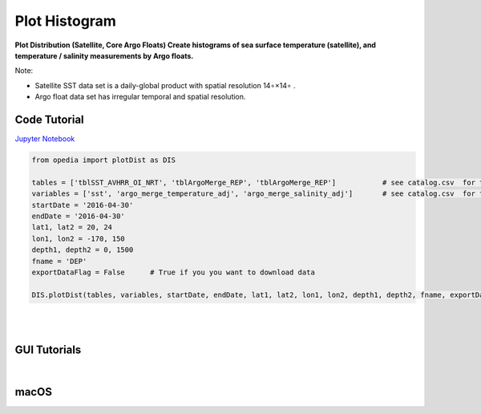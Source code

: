 

.. _Jupyter Notebook: https://github.com/mdashkezari/opedia/blob/master/notebooks/Plot_Distribution.ipynb


Plot Histogram
==============

**Plot Distribution (Satellite, Core Argo Floats)
Create histograms of sea surface temperature (satellite), and temperature / salinity measurements by Argo floats.**


Note:

- Satellite SST data set is a daily-global product with spatial resolution  14∘×14∘ .
- Argo float data set has irregular temporal and spatial resolution.

Code Tutorial
^^^^^^^^^^^^^


`Jupyter Notebook`_


.. code-block:: python



    from opedia import plotDist as DIS

    tables = ['tblSST_AVHRR_OI_NRT', 'tblArgoMerge_REP', 'tblArgoMerge_REP']           # see catalog.csv  for the complete list of tables and variable names
    variables = ['sst', 'argo_merge_temperature_adj', 'argo_merge_salinity_adj']       # see catalog.csv  for the complete list of tables and variable names
    startDate = '2016-04-30'
    endDate = '2016-04-30'
    lat1, lat2 = 20, 24
    lon1, lon2 = -170, 150
    depth1, depth2 = 0, 1500
    fname = 'DEP'
    exportDataFlag = False      # True if you you want to download data

    DIS.plotDist(tables, variables, startDate, endDate, lat1, lat2, lon1, lon2, depth1, depth2, fname, exportDataFlag)


.. raw:: html

    <iframe src="../_static/tutorial_plots/hist.html"  frameborder = 0  height="1000px" width="100%">></iframe>

|
|

GUI Tutorials
^^^^^^^^^^^^^
|

macOS
^^^^^^^


.. raw:: html

    <iframe src="https://www.youtube.com/embed/8nLbMXrKUYk"  frameborder = 0  height="700x" width="80%" allowfullscreen></iframe>
